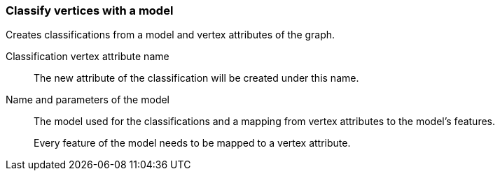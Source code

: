 ### Classify vertices with a model

Creates classifications from a model and vertex attributes of the graph.

====
[[name]] Classification vertex attribute name::
The new attribute of the classification will be created under this name.

[[model]] Name and parameters of the model::
The model used for the classifications and a mapping from vertex attributes to the model's
features.
+
Every feature of the model needs to be mapped to a vertex attribute.
====
